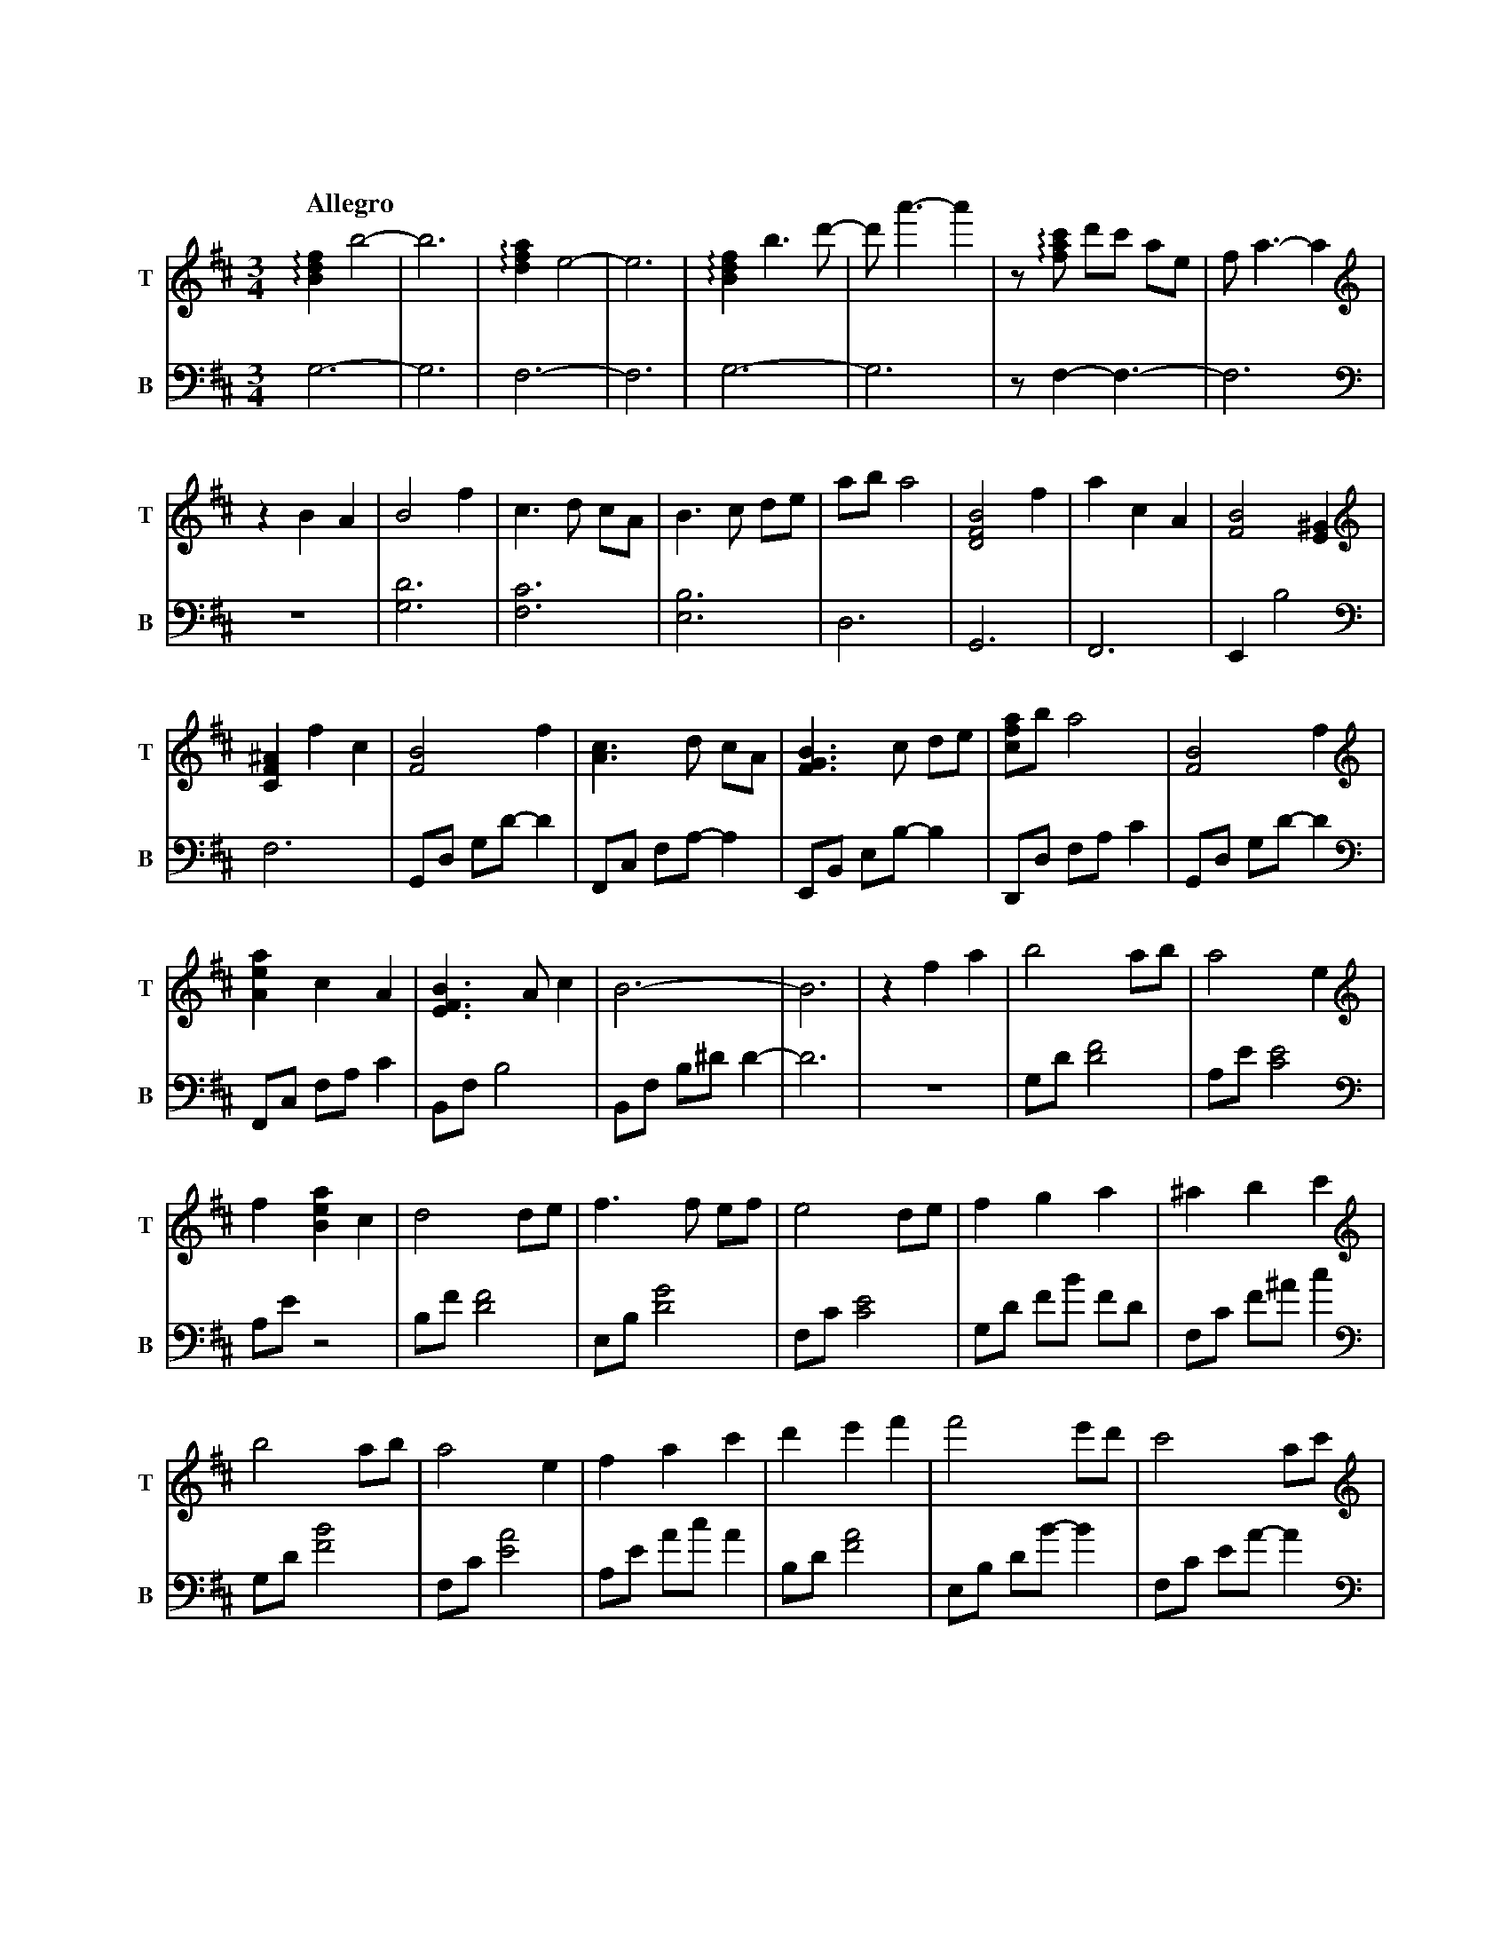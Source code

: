 %abc-2.1
X:1
T:遠い空へ
Q:"Allegro"
M:3/4
L:1/4
K:Bm
V:1 snm="T"
V:2 snm="B" octave=-2
[V:1][K:clef=treble]   !arpeggio![Bdf]b2-|b3|!arpeggio![dfa]e2-|e3|!arpeggio![Bdf]b>d'-|d'<a'-a'|z/!arpeggio![fac']/ d'/c'/ a/e/|f<a-a|
[V:2][K:clef=bass]     g3-               |g3|f3-               |f3|g3-                 |g3      |z/f-f3/-                       |f3   |
[V:1][K:clef=treble]   zBA|B2 f  |c>d c/A/|B>c d/e/|a/b/ a2|[BDF]2 f|acA|[BF]2 [E^G]|   
[V:2][K:clef=bass]     z3 |[gd']3|[fc']3  |[eb]3   |d3     |G3      |F3 |Eb2        |
[V:1][K:clef=treble]   [CF^A]fc|[FB]2      f |[Ac]>d c/A/|[FGB]>c d/e/|[cfa]/b/ a2|[FB]2      f |
[V:2][K:clef=bass]     f3      |G/d/ g/d'/-d'|F/c/ f/a/-a|E/B/ e/b/-b |D/d/ f/a/c'|G/d/ g/d'/-d'|
[V:1][K:clef=treble]   [Aea]c   A |[EFB]>Ac|           B3-|B3 |zfa|b2      a/b/|a2         e|
[V:2][K:clef=bass]     F/c/ f/a/c'|B/f/  b2|B/f/ b/^d'/d'-|d'3|z3 |g/d'/[d'f']2|a/e'/[c'e']2|
[V:1][K:clef=treble]   f[Bea]c|d2      d/e/|f>f    e/f/|e2      d/e/|f     g      a     |^a    b      c' |
[V:2][K:clef=bass]     a/e'/z2|b/f'/[d'f']2|e/b/[d'g']2|f/c'/[c'e']2|g/d'/ f'/b'/ f'/d'/|f/c'/ f'/^a'/c''|
[V:1][K:clef=treble]   b2      a/b/|a2e         |f     a      c'|d'    e'f'  |f'2     e'/d'/|c'2       a/c'/|
[V:2][K:clef=bass]     g/d'/[f'b']2|f/c'/[e'a']2|a/e'/ a'/c''/a'|b/d'/[f'a']2|e/b/ d'/b'/-b'|f/c'/ e'/a'/-a'|
[V:1][K:clef=treble]   d'2       c'/b/|^a     b       c'|f'2   e'/d'/|c'               a            f |b3                 |z3|
[V:2][K:clef=bass]     g/d'/ f'/b'/-b'|^a/c'/ e'/^a'/-a'|g/d'/[f'b']2|a/c'/ !arpeggio![e'a'c'']/a'/-a'|B/f/   b/a'/ f'/d'/|b3|
[V:1][K:clef=treble]   G/B/d2|A/c/e2|B/d/ f2|z2 z  |[K: clef=treble+8] f/B/ d/B/ d/B/|d/B/ e/B/ d/B/|f/B/ d/B/ d/B/|
[V:2][K:clef=bass]     [gd']3|[fc']3|[Bfb]3-|[Bfb]3|[K: clef=bass+8]   g3-           |g3            |f3-           |
[V:1][K:clef=treble+8] d/B/ e/B/ d/B/|f/B/ d/B/ d/B/|d/B/ e/B/ d/B/|f/B/ d/B/ d/B/|e/B/ a/B/ e/B/|f/B/ d/B/ d/B/    |
[V:2][K:clef=bass+8]   f3            |           g3-|g3            |           f3-|f3            |!arpeggio![FGBd]3-|
[V:1][K:clef=treble+8] d/B/ e/B/ d/B/|f/B/ d/B/ d/B/    |d/B/ e/B/ d/B/|     f/B/ d/B/ d/B/|d/B/ e/B/ d/B/|f/B/ d/B/ d/B/     |
[V:2][K:clef=bass+8]   [FGBd]3       |!arpeggio![CDFA]3-|[CDFA]3       |!arpeggio![FGBdf]3-|[FGBdf]3      |!arpeggio![FAcea]3-|
[V:1][K:clef=treble+8] e/B/ a/B/ e/B/|B2f             |c>d        c/A/  |B>c        d/e/ |a/b/  a2         |B2         f    |
[V:2][K:clef=bass+8]   [FAcea]3      |G,/D/ G/a/ b/d'/|F,/C/ F/a/ c'/e'/|G,/D/ G/a/ b/d'/|F,/D/ F/a/ c'/a'/|G,/D/ F/a/ b/d'/|
[V:1][K:clef=treble+8] a     c    A     |             B3-|B     f    c   |B2        f   |c>d       c/A/|
[V:2][K:clef=bass+8]   F,/C/ F/a/ c'/e'/|G,/D/ G/a/ b/f'/|G,/f/ d/b/ f/d/|G/B/ d/B/ d/B/|F/A/ c/A/ c/A/|
[V:1][K:clef=treble+8] B>c       d/e/|a/b/ a2       |B2        f   |a    c    A   |B>A       c   |B3            |
[V:2][K:clef=bass+8]   G/B/ d/B/ d/B/|F/A/ c/d/ c/A/|G/B/ d/B/ d/B/|F/A/ c/A/ c/A/|G/B/ d/B/ d/B/|d/B/ e/B/ d/B/|
[V:1][K:clef=treble]   B[Bdf][dfa]|[fad']         [d'f'a']      [f'a'd'']   |b//f//d//B//[Ff][Aa]|[Bdb]2[Aa]/[Bb]/|[Acefa]2  [Ace]|
[V:2][K:clef=bass]     [B,DFG]3   |G,//B,//D//F// B,//D//F//B// D//F//B//d//|z2              z   |G/d/  f/b/ f/d/ |F/c/ f/a/ f/c/ |
[V:1][K:clef=treble]   [Adf][Ada] [Ac]|[FBd]2     d/e/|[Bdf]>f   e/f/|[Ace]2    d/e/|[Bdf][Bg] [Ba]|[cf^a][ceb][cfc']|
[V:2][K:clef=bass]     A/e/ a/c'/ g/e/|d/f/ a/c'/ a/e/|E/B/ d/f/ d/B/|F/c/ f/a/ f/c/|G/d/ f/b/ f/d/|F/c/  f/^a/c'    |
[V:1][K:clef=treble]   [dgb]2    a/b/|[cfa]2    [ce]|[Acf][Aca] [ceac']|[fbd'][fbe'][fbf']|[gbf']>[gf'] e'/d'/|[fac']2   [fa]/c'/|
[V:2][K:clef=bass]     G/d/ f/b/ f/d/|F/c/ g/b/ g/c/|A/e/ a/c'/ a/e/   |B/f/  b/d'/ b/f/  |E/B/ d/g/    d/B/  |F/c/ g/b/ g/c/    |
[V:1][K:clef=treble]   [gbd']>[gd'] c'/b/|[f^a][fb][fac']|[gbf']>[gf'] e'/d'/|[ec'][ca][Af]|[dfb]3           |z3|
[V:2][K:clef=bass]     G/d/ f/b/    f/d/ |F/c/ f/^a/c'   |G/d/ f/b/    c'/d'/|F/c/ f/a/c'  |B/f/ b/a'/ f'/d'/|b3|
[V:1][K:clef=treble]   !arpeggio![DFB]3|!arpeggio![CEAc]3|!arpeggio![B,DFB][dd'][cc']|[Aa][Ff][Ee]|[Dd]3-|[Dd]3|[K: clef=treble+8] [Bf]>f e/f/|[Aa]cA|[Bf]>f e/b/|
[V:2][K:clef=bass]               [dg]3 |          [cf]3  |                     [Bf]3-|      [Bf]3-|[Bf]3-|[Bf]3|[K: clef=bass+8]   G3         |F3    |G3         |
[V:1][K:clef=treble+8] c'/d'/ c'/a/e|!arpeggio![GBf]2e/d/|cAF-|F2!arpeggio![EFB]-|[EFB]3-|[EFB]3|[K:clef=treble] z3|z3|z3|
[V:2][K:clef=bass+8]   F3           |          G3        | F3-|F2             B,-|B,3-   |B,3   |[K:clef=bass]   z3|z3|z3|


X:2
T:遠い空へ(simplified)
Q:"Allegro"
M:3/4
L:1/4
K:Bm
V:1
z3|z3|z3|z3|z3|z3|
          z3|z B  A    |B2     f    |c>d              c/A/ |
B>c   d/e/  |a/b/ a2   |B2     f    |a        c       A    |
B2    B     |ef   c    |B2     f    |c>d              c/A/ |
B>c   d/e/  |a/b/ a2   |B2     f    |a        c       A    |
B>A   c     |B3-       |B3          |z        f       a    |
b2    a/b/  |a-a  e    |fa     c    |d2               d/e/ |
f2    e/f/  |e2   d/e/ |fg     a    |^a       b       c'   |
b2    a/b/  |a2   e    |fa     c'   |d'e'             f'   |
f'2   e'/d'/|c'2  a/c'/|d'2    c'/b/|^a       b       c'   |
f'2   e'/d'/|c'a  f    |b3-         |b3                    |
    Z5      |   z3|  z3|    z3|   z3|                    z3|
    z3|   z3|   z3|  z3|          z3|                    z3|
    z3|   z3|   z3|  z3|          z3|B2               f    |
c>d   c/A/  |B>c  d/e/ |a/b/  a2    |B2               f    |
ac    A     |B3-       |B         z2|B2               f    |
c>d   c/A/  |B>c  d/e/ |a/b/  a2    |B2               f    |
ac    A     |B>A  c    |B3          |                    z3|
          z3|zf   a    |b2    a/b/  |a-       a       e    |
fa    c     |d2   d/e/ |f2    e/f/  |e2               d/e/ |
fg    a     |^ab  c'   |b2    a/b/  |a2               e    |
f a   c'    |d'e' f'   |f'2   e'/d'/|c'2              a/c'/|
d'2   c'/b/ |^ab  c'   |f'2   e'/d'/|c'a              f    |
b3-         |b3        |b3          |c'3                   |
d'd'  c'    |af   e    |d3-         |d3                    |
f'>f' e'/f'/|a'c' a    |f'>f' e'/b'/|c''/d''/ c''/a'/ e'   |
f'2   e'/d'/|c'a  f    |b3-         |b3                    |
